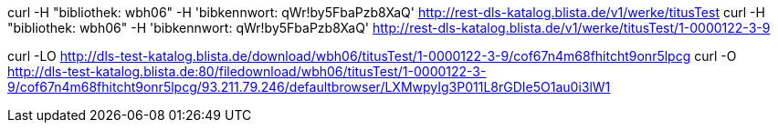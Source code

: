 curl -H "bibliothek: wbh06" -H 'bibkennwort: qWr!by5FbaPzb8XaQ' http://rest-dls-katalog.blista.de/v1/werke/titusTest
curl -H "bibliothek: wbh06" -H 'bibkennwort: qWr!by5FbaPzb8XaQ' http://rest-dls-katalog.blista.de/v1/werke/titusTest/1-0000122-3-9

curl -LO http://dls-test-katalog.blista.de/download/wbh06/titusTest/1-0000122-3-9/cof67n4m68fhitcht9onr5lpcg
curl -O http://dls-test-katalog.blista.de:80/filedownload/wbh06/titusTest/1-0000122-3-9/cof67n4m68fhitcht9onr5lpcg/93.211.79.246/defaultbrowser/LXMwpyIg3P011L8rGDIe5O1au0i3lW1
